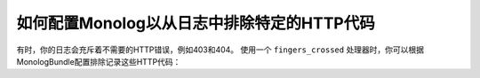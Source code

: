 .. index::
   single: Logging
   single: Logging; Exclude HTTP Codes
   single: Monolog; Exclude HTTP Codes

如何配置Monolog以从日志中排除特定的HTTP代码
====================================================================

.. versionadded:: 4.1
    Symfony 4.1和MonologBu​​ndle 3.3中引入了基于状态码排除日志消息的功能。

有时，你的日志会充斥着不需要的HTTP错误，例如403和404。
使用一个 ``fingers_crossed`` 处理器时，你可以根据MonologBu​​ndle配置排除记录这些HTTP代码：

.. configuration-block::

    .. code-block:: yaml

        # config/packages/prod/monolog.yaml
        monolog:
            handlers:
                main:
                    # ...
                    type: fingers_crossed
                    handler: ...
                    excluded_http_codes: [403, 404, { 400: ['^/foo', '^/bar'] }]

    .. code-block:: xml

        <!-- config/packages/prod/monolog.xml -->
        <container xmlns="http://symfony.com/schema/dic/services"
            xmlns:xsi="http://www.w3.org/2001/XMLSchema-instance"
            xmlns:monolog="http://symfony.com/schema/dic/monolog"
            xsi:schemaLocation="http://symfony.com/schema/dic/services
                http://symfony.com/schema/dic/services/services-1.0.xsd
                http://symfony.com/schema/dic/monolog
                http://symfony.com/schema/dic/monolog/monolog-1.0.xsd">

            <monolog:config>
                <monolog:handler type="fingers_crossed" name="main" handler="...">
                    <!-- ... -->
                    <monolog:excluded-http-code code="403">
                        <monolog:url>^/foo</monolog:url>
                        <monolog:url>^/bar</monolog:url>
                    </monolog:excluded-http-code>
                    <monolog:excluded-http-code code="404" />
                </monolog:handler>
            </monolog:config>
        </container>

    .. code-block:: php

        // config/packages/prod/monolog.php
        $container->loadFromExtension('monolog', array(
            'handlers' => array(
                'main' => array(
                    // ...
                    'type'                => 'fingers_crossed',
                    'handler'             => ...,
                    'excluded_http_codes' => array(403, 404),
                ),
            ),
        ));
